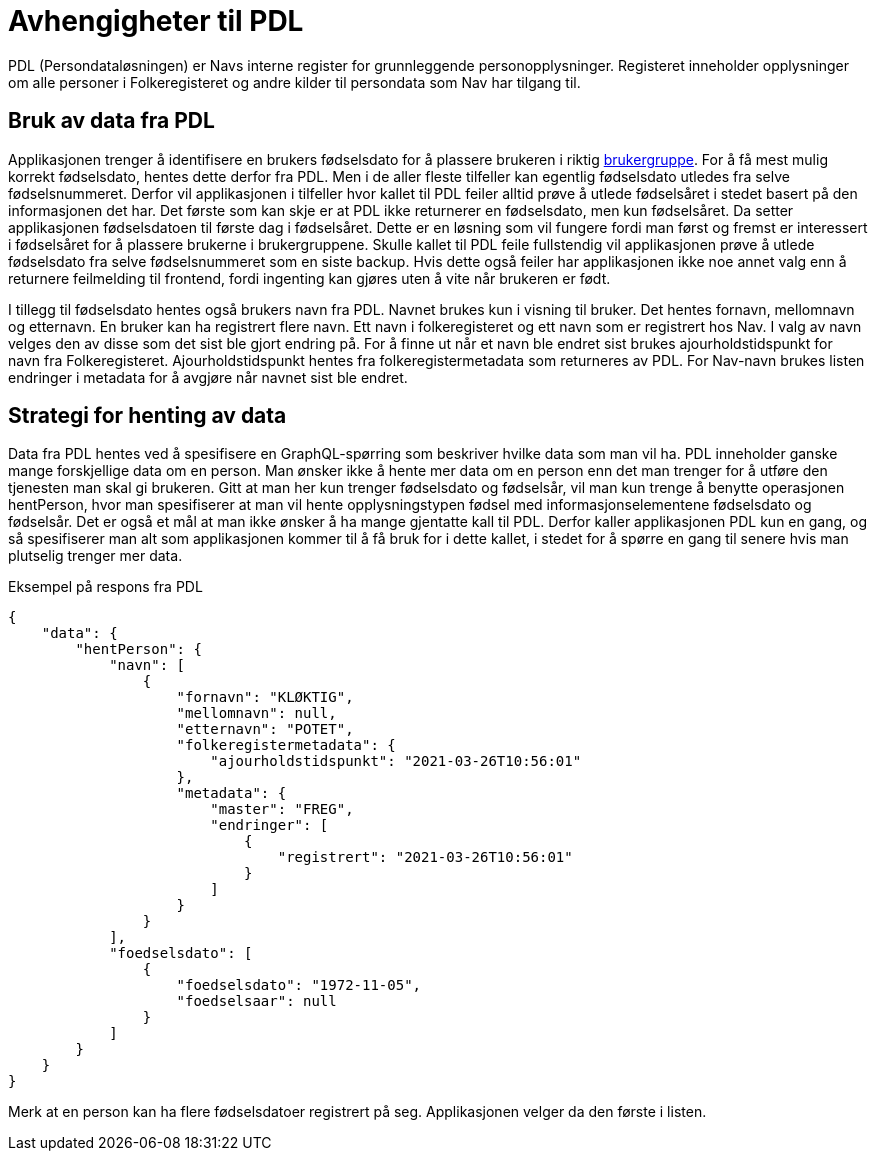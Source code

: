 = Avhengigheter til PDL

PDL (Persondataløsningen) er Navs interne register for grunnleggende personopplysninger. Registeret inneholder
opplysninger om alle personer i Folkeregisteret og andre kilder til persondata som Nav har tilgang til.

== Bruk av data fra PDL

Applikasjonen trenger å identifisere en brukers fødselsdato for å plassere brukeren i riktig xref:Implementasjon:modell.adoc#userGroup[brukergruppe].
For å få mest mulig korrekt fødselsdato, hentes dette derfor fra PDL. Men i de aller fleste tilfeller kan egentlig fødselsdato utledes fra selve fødselsnummeret. Derfor vil applikasjonen i tilfeller hvor kallet til PDL feiler alltid prøve å utlede fødselsåret i stedet basert på den informasjonen det har. Det første som kan skje er at PDL ikke returnerer en fødselsdato, men kun fødselsåret. Da setter applikasjonen fødselsdatoen til første dag i fødselsåret. Dette er en løsning som vil fungere fordi man først og fremst er interessert i fødselsåret for å plassere brukerne i brukergruppene. Skulle kallet til PDL feile fullstendig vil applikasjonen prøve å utlede fødselsdato fra selve fødselsnummeret som en siste backup. Hvis dette også feiler har applikasjonen ikke noe annet valg enn å returnere feilmelding til frontend, fordi ingenting kan gjøres uten å vite når brukeren er født.

I tillegg til fødselsdato hentes også brukers navn fra PDL. Navnet brukes kun i visning til bruker. Det hentes fornavn, mellomnavn og etternavn. En bruker kan ha registrert flere navn. Ett navn i folkeregisteret og ett navn som er registrert hos Nav. I valg av navn velges den av disse som det sist ble gjort endring på. For å finne ut når et navn ble endret sist brukes ajourholdstidspunkt for navn fra Folkeregisteret. Ajourholdstidspunkt hentes fra folkeregistermetadata som returneres av PDL. For Nav-navn brukes listen endringer i metadata for å avgjøre når navnet sist ble endret.

== Strategi for henting av data

Data fra PDL hentes ved å spesifisere en GraphQL-spørring som beskriver hvilke data som man vil ha. PDL inneholder ganske mange forskjellige data om en person. Man ønsker ikke å hente mer data om en person enn det man trenger for å utføre den tjenesten man skal gi brukeren. Gitt at man her kun trenger fødselsdato og fødselsår, vil man kun trenge å benytte operasjonen hentPerson, hvor man spesifiserer at man vil hente opplysningstypen fødsel med informasjonselementene fødselsdato og fødselsår. Det er også et mål at man ikke ønsker å ha mange gjentatte kall til PDL. Derfor kaller applikasjonen PDL kun en gang, og så spesifiserer man alt som applikasjonen kommer til å få bruk for i dette kallet, i stedet for å spørre en gang til senere hvis man plutselig trenger mer data.

.Eksempel på respons fra PDL
[source,json]
----
{
    "data": {
        "hentPerson": {
            "navn": [
                {
                    "fornavn": "KLØKTIG",
                    "mellomnavn": null,
                    "etternavn": "POTET",
                    "folkeregistermetadata": {
                        "ajourholdstidspunkt": "2021-03-26T10:56:01"
                    },
                    "metadata": {
                        "master": "FREG",
                        "endringer": [
                            {
                                "registrert": "2021-03-26T10:56:01"
                            }
                        ]
                    }
                }
            ],
            "foedselsdato": [
                {
                    "foedselsdato": "1972-11-05",
                    "foedselsaar": null
                }
            ]
        }
    }
}
----
Merk at en person kan ha flere fødselsdatoer registrert på seg. Applikasjonen velger da den første i listen.


